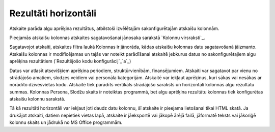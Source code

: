 .. 591 =========================Rezultāti horizontāli========================= Atskaite parāda algu aprēķina rezultātus, atbilstoši izvēlētajām
sakonfigurētajām atskaišu kolonnām.

Pieejamās atskaišu kolonnas atskaites sagatavošanai jānosaka sarakstā
`Kolonnu virsraksti`_.

Sagatavojot atskaiti, atskaites filtra laukā Kolonnas ir jānorāda,
kādas atskaišu kolonnas datu sagatavošanā jāizmanto. Atskaišu kolonnas
ir modificējamas un tajās var noteikt parādīšanai atskaitē jebkurus
datus no sakonfigurētajiem algu aprēķina rezultātiem (`Rezultējošo
kodu konfigurācij`_`a`_)



Datus var atlasīt atsevišķiem aprēķina periodiem, struktūrvienībām,
finansējumiem. Atskaiti var sagatavot par vienu no strādājošo amatiem,
slodzes veidiem vai personāla kategorijām. Atskaitē var iekļaut
aprēķinus, kuri sākas vai nesākas ar norādīto dzīvesvietas kodu.
Atskaitē tiek parādīts vertikāls strādājošo saraksts un horizontāli
kolonnās algu rezultātu summas. Kolonnas Persona, Slodžu skaits ir
noteiktas programmā, bet algu aprēķina rezultātu kolonnas tiek
konfigurētas atskaišu kolonnu sarakstā.



Tā kā rezultāti horizontāli var iekļaut ļoti daudz datu kolonnu, šī
atskaite ir pieejama lietošanai tikai HTML skatā. Ja drukājot
atskaiti, datiem nepietiek vietas lapā, atskaite ir jāeksportē vai
jākopē ārējā failā, jāformatē teksts vai jākoriģē kolonnu skaits un
jādrukā no MS Office programmām.

 